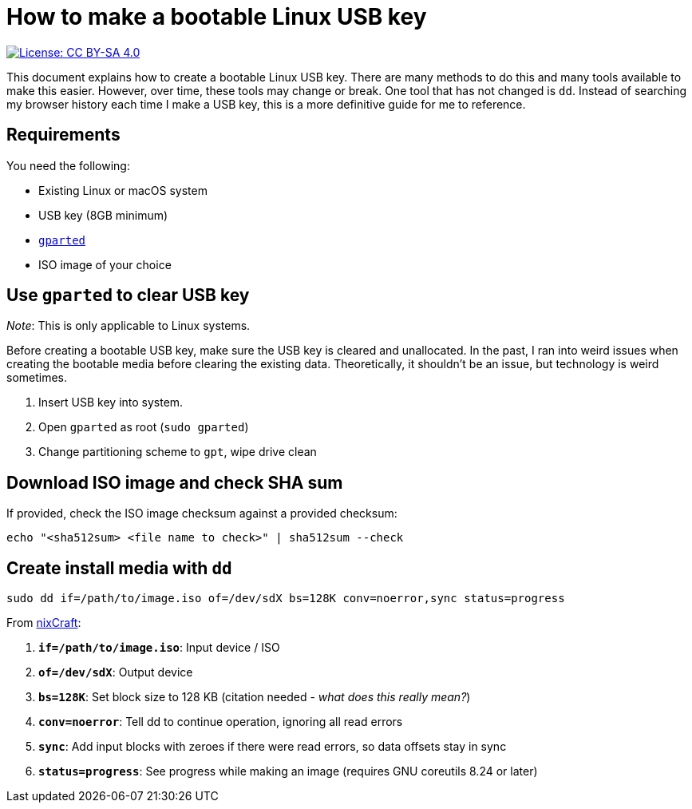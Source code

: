 = How to make a bootable Linux USB key

[link=https://creativecommons.org/licenses/by-sa/4.0/]
image::https://img.shields.io/badge/License-CC%20BY--SA%204.0-lightgrey.svg[License: CC BY-SA 4.0]

This document explains how to create a bootable Linux USB key.
There are many methods to do this and many tools available to make this easier.
However, over time, these tools may change or break.
One tool that has not changed is `dd`.
Instead of searching my browser history each time I make a USB key, this is a more definitive guide for me to reference.


== Requirements

You need the following:

* Existing Linux or macOS system
* USB key (8GB minimum)
* https://gparted.org/[`gparted`]
* ISO image of your choice


== Use `gparted` to clear USB key

_Note_: This is only applicable to Linux systems.

Before creating a bootable USB key, make sure the USB key is cleared and unallocated.
In the past, I ran into weird issues when creating the bootable media before clearing the existing data.
Theoretically, it shouldn't be an issue, but technology is weird sometimes.

. Insert USB key into system.
. Open `gparted` as root (`sudo gparted`)
. Change partitioning scheme to `gpt`, wipe drive clean


== Download ISO image and check SHA sum

If provided, check the ISO image checksum against a provided checksum:

 echo "<sha512sum> <file name to check>" | sha512sum --check


== Create install media with `dd`

 sudo dd if=/path/to/image.iso of=/dev/sdX bs=128K conv=noerror,sync status=progress

From https://www.cyberciti.biz/faq/unix-linux-dd-create-make-disk-image-commands/[nixCraft]:

. *`if=/path/to/image.iso`*: Input device / ISO
. *`of=/dev/sdX`*: Output device
. *`bs=128K`*: Set block size to 128 KB (citation needed - _what does this really mean?_)
. *`conv=noerror`*: Tell dd to continue operation, ignoring all read errors
. *`sync`*: Add input blocks with zeroes if there were read errors, so data offsets stay in sync
. *`status=progress`*: See progress while making an image (requires GNU coreutils 8.24 or later)
